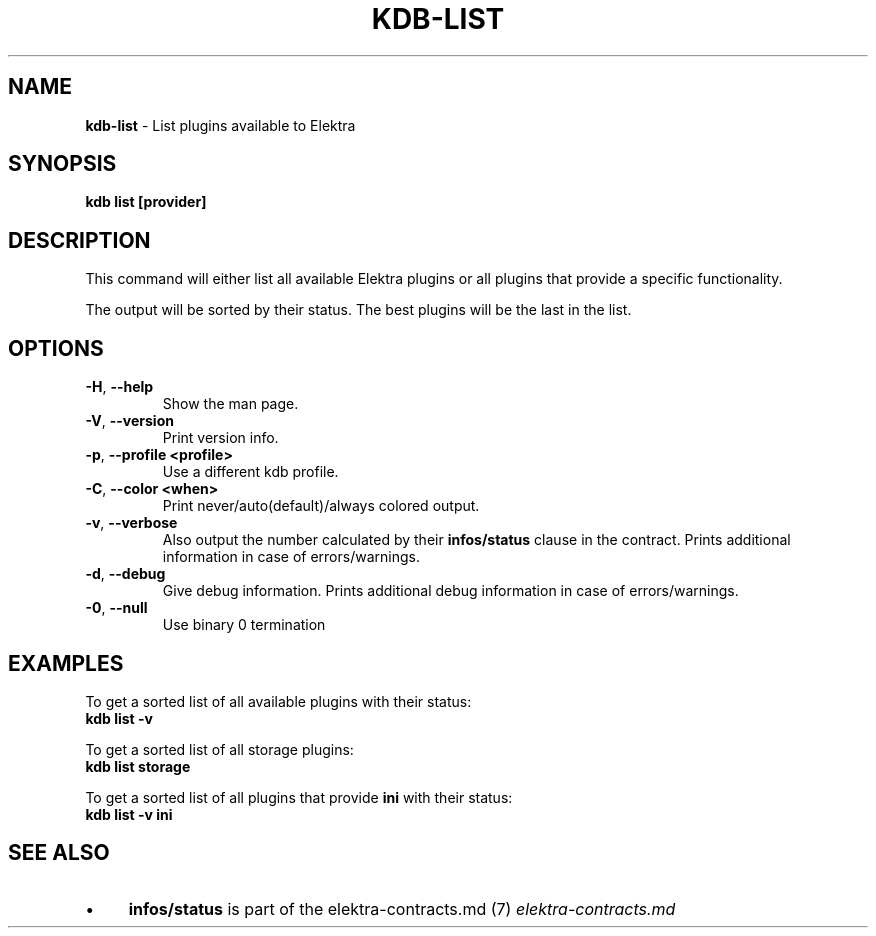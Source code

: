 .\" generated with Ronn/v0.7.3
.\" http://github.com/rtomayko/ronn/tree/0.7.3
.
.TH "KDB\-LIST" "1" "August 2019" "" ""
.
.SH "NAME"
\fBkdb\-list\fR \- List plugins available to Elektra
.
.SH "SYNOPSIS"
\fBkdb list [provider]\fR
.
.SH "DESCRIPTION"
This command will either list all available Elektra plugins or all plugins that provide a specific functionality\.
.
.P
The output will be sorted by their status\. The best plugins will be the last in the list\.
.
.SH "OPTIONS"
.
.TP
\fB\-H\fR, \fB\-\-help\fR
Show the man page\.
.
.TP
\fB\-V\fR, \fB\-\-version\fR
Print version info\.
.
.TP
\fB\-p\fR, \fB\-\-profile <profile>\fR
Use a different kdb profile\.
.
.TP
\fB\-C\fR, \fB\-\-color <when>\fR
Print never/auto(default)/always colored output\.
.
.TP
\fB\-v\fR, \fB\-\-verbose\fR
Also output the number calculated by their \fBinfos/status\fR clause in the contract\. Prints additional information in case of errors/warnings\.
.
.TP
\fB\-d\fR, \fB\-\-debug\fR
Give debug information\. Prints additional debug information in case of errors/warnings\.
.
.TP
\fB\-0\fR, \fB\-\-null\fR
Use binary 0 termination
.
.SH "EXAMPLES"
To get a sorted list of all available plugins with their status:
.
.br
\fBkdb list \-v\fR
.
.P
To get a sorted list of all storage plugins:
.
.br
\fBkdb list storage\fR
.
.P
To get a sorted list of all plugins that provide \fBini\fR with their status:
.
.br
\fBkdb list \-v ini\fR
.
.SH "SEE ALSO"
.
.IP "\(bu" 4
\fBinfos/status\fR is part of the elektra\-contracts\.md (7) \fIelektra\-contracts\.md\fR
.
.IP "" 0

